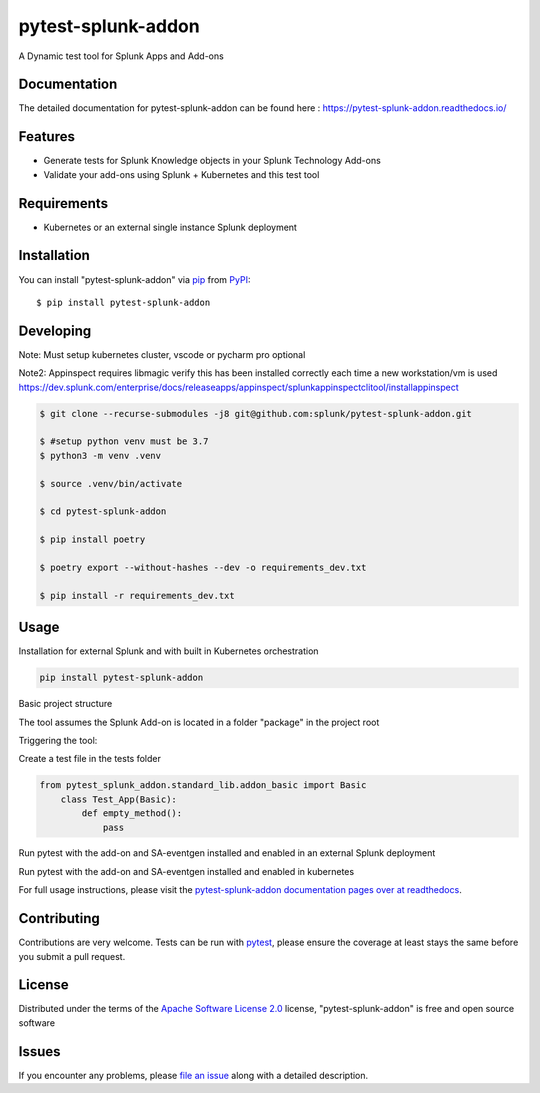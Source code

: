 ===================
pytest-splunk-addon
===================

.. image:: https://img.shields.io/pypi/v/pytest-splunk-addon.svg
    :target: https://pypi.org/project/pytest-splunk-addon
    :alt: PyPI version

.. image:: https://img.shields.io/pypi/pyversions/pytest-splunk-addon.svg
    :target: https://pypi.org/project/pytest-splunk-addon
    :alt: Python versions


A Dynamic test tool for Splunk Apps and Add-ons

Documentation
---------------
The detailed documentation for pytest-splunk-addon can be found here : `<https://pytest-splunk-addon.readthedocs.io/>`_

Features
--------

* Generate tests for Splunk Knowledge objects in your Splunk Technology Add-ons
* Validate your add-ons using Splunk + Kubernetes and this test tool


Requirements
------------

* Kubernetes or an external single instance Splunk deployment


Installation
------------

You can install "pytest-splunk-addon" via `pip`_ from `PyPI`_::

    $ pip install pytest-splunk-addon

Developing
------------

Note: Must setup kubernetes cluster, vscode or pycharm pro optional

Note2: Appinspect requires libmagic verify this has been installed correctly each time a new workstation/vm is used https://dev.splunk.com/enterprise/docs/releaseapps/appinspect/splunkappinspectclitool/installappinspect

.. code:: bash

    $ git clone --recurse-submodules -j8 git@github.com:splunk/pytest-splunk-addon.git

    $ #setup python venv must be 3.7    
    $ python3 -m venv .venv

    $ source .venv/bin/activate

    $ cd pytest-splunk-addon
    
    $ pip install poetry

    $ poetry export --without-hashes --dev -o requirements_dev.txt

    $ pip install -r requirements_dev.txt


Usage
-----

Installation for external Splunk and with built in Kubernetes orchestration

.. code:: bash

    pip install pytest-splunk-addon


Basic project structure

The tool assumes the Splunk Add-on is located in a folder "package" in the project root

Triggering the tool: 

Create a test file in the tests folder

.. code:: python3

    from pytest_splunk_addon.standard_lib.addon_basic import Basic
        class Test_App(Basic):
            def empty_method():
                pass

Run pytest with the add-on and SA-eventgen installed and enabled in an external Splunk deployment

.. code::: bash

        pytest \
        --splunk-type=external \
        --splunk-host=splunk \
        --splunk-port=8089 \
        --splunk-password=Changed@11 \
        -v

Run pytest with the add-on and SA-eventgen installed and enabled in kubernetes

.. code::: bash

        pytest \
        --splunk-type=kubernetes \
        -v

For full usage instructions, please visit the `pytest-splunk-addon documentation pages over at readthedocs`_.

Contributing
------------
Contributions are very welcome. Tests can be run with `pytest`_, please ensure
the coverage at least stays the same before you submit a pull request.

License
-------

Distributed under the terms of the `Apache Software License 2.0`_ license, "pytest-splunk-addon" is free and open source software


Issues
------

If you encounter any problems, please `file an issue`_ along with a detailed description.

.. _`pytest-splunk-addon documentation pages over at readthedocs`: https://pytest-splunk-addon.readthedocs.io/en/latest/
.. _`Apache Software License 2.0`: http://www.apache.org/licenses/LICENSE-2.0
.. _`file an issue`: https://github.com/splunk/pytest-splunk-addon/issues
.. _`pytest`: https://github.com/pytest-dev/pytest
.. _`pip`: https://pypi.org/project/pip/
.. _`PyPI`: https://pypi.org/project
